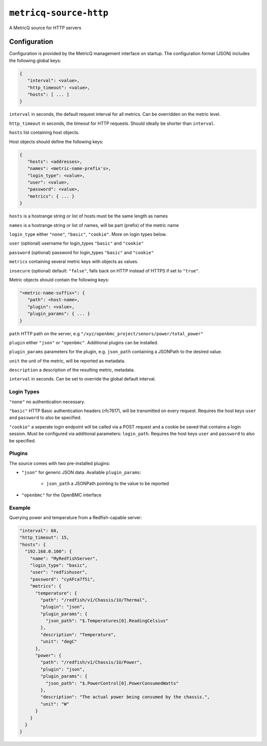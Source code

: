 ``metricq-source-http``
=======================

A MetricQ source for HTTP servers

Configuration
------------

Configuration is provided by the MetricQ management interface on startup. The configuration format (JSON) includes the following global keys:

.. code-block:: json

   {
      "interval": <value>,
      "http_timeout": <value>,
      "hosts": [ ... ]   
   }

``interval`` in seconds, the default request interval for all metrics. Can be overridden on the metric level.

``http_timeout`` in seconds, the timeout for HTTP requests. Should ideally be shorter than ``interval``.

``hosts`` list containing host objects.

Host objects should define the following keys:

.. code-block:: json

   {
      "hosts": <addresses>,
      "names": <metric-name-prefix's>,
      "login_type": <value>,
      "user": <value>,
      "password": <value>,
      "metrics": { ... }  
   }

``hosts`` is a hostrange string or list of hosts must be the same length as names

``names`` is a hostrange string or list of names, will be part (prefix) of the metric name

``login_type`` either ``"none"``, ``"basic"``, ``"cookie"``. More on login types below.

``user`` (optional) username for login_types ``"basic"`` and ``"cookie"``

``password`` (optional) password for login_types ``"basic"`` and ``"cookie"``

``metrics`` containing several metric keys with objects as values.

``insecure`` (optional) default: ``"false"``, falls back on HTTP instead of HTTPS if set to ``"true"``.

Metric objects should contain the following keys:

.. code-block:: json

   "<metric-name-suffix>": {
      "path": <host-name>,
      "plugin": <value>,
      "plugin_params": { ... }
   }

``path`` HTTP path on the server, e.g ``"/xyz/openbmc_project/senors/power/total_power"``

``plugin`` either ``"json"`` or ``"openbmc"``. Additional plugins can be installed.

``plugin_params`` parameters for the plugin, e.g. ``json_path`` containing a JSONPath to the desired value.

``unit`` the unit of the metric, will be reported as metadata.

``description`` a description of the resulting metric, metadata.

``interval`` in seconds.  Can be set to override the global default interval.

Login Types
~~~~~~~~~~~

``"none"`` no authentication necessary.

``"basic"`` HTTP Basic authentication headers (rfc7617), will be transmitted on every request. Requires the host keys ``user`` and ``password`` to also be specified.

``"cookie"`` a seperate login endpoint will be called via a POST request and a cookie be saved that contains a login session. Must be configured via additional parameters: ``login_path``. Requires the host keys ``user`` and ``password`` to also be specified.

Plugins
~~~~~~~

The source comes with two pre-installed plugins: 

* ``"json"`` for generic JSON data. Available ``plugin_params``:

   - ``json_path`` a JSONPath pointing to the value to be reported
     
* ``"openbmc"`` for the OpenBMC interface

Example
~~~~~~~

Querying power and temperature from a Redfish-capable server:

.. code-block:: json

  "interval": 60,
  "http_timeout": 15,
  "hosts": {
    "192.168.0.100": {
      "name": "MyRedfishServer",    
      "login_type": "basic",
      "user": "redfishuser",
      "password": "cyAFca7f5i",
      "metrics": {
        "temperature": {
          "path": "/redfish/v1/Chassis/1U/Thermal",
          "plugin": "json",
          "plugin_params": {
            "json_path": "$.Temperatures[0].ReadingCelsius"
          },
          "description": "Temperature",
          "unit": "degC"
        },
        "power": {
          "path": "/redfish/v1/Chassis/1U/Power",
          "plugin": "json",
          "plugin_params": {
            "json_path": "$.PowerControl[0].PowerConsumedWatts"
          },
          "description": "The actual power being consumed by the chassis.",
          "unit": "W"
        }
      }
    }
  }
